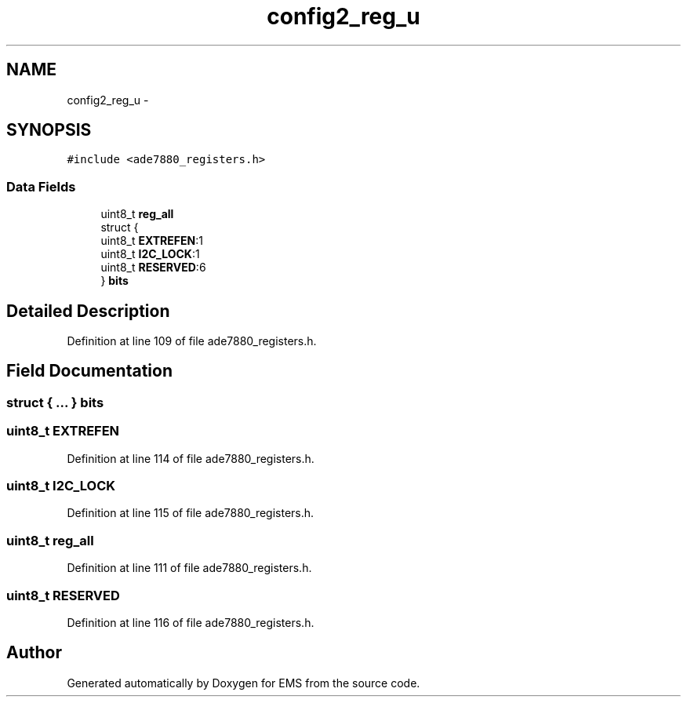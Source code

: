 .TH "config2_reg_u" 3 "Mon Feb 24 2014" "Version V1" "EMS" \" -*- nroff -*-
.ad l
.nh
.SH NAME
config2_reg_u \- 
.SH SYNOPSIS
.br
.PP
.PP
\fC#include <ade7880_registers\&.h>\fP
.SS "Data Fields"

.in +1c
.ti -1c
.RI "uint8_t \fBreg_all\fP"
.br
.ti -1c
.RI "struct {"
.br
.ti -1c
.RI "   uint8_t \fBEXTREFEN\fP:1"
.br
.ti -1c
.RI "   uint8_t \fBI2C_LOCK\fP:1"
.br
.ti -1c
.RI "   uint8_t \fBRESERVED\fP:6"
.br
.ti -1c
.RI "} \fBbits\fP"
.br
.in -1c
.SH "Detailed Description"
.PP 
Definition at line 109 of file ade7880_registers\&.h\&.
.SH "Field Documentation"
.PP 
.SS "struct { \&.\&.\&. }  bits"

.SS "uint8_t EXTREFEN"

.PP
Definition at line 114 of file ade7880_registers\&.h\&.
.SS "uint8_t I2C_LOCK"

.PP
Definition at line 115 of file ade7880_registers\&.h\&.
.SS "uint8_t reg_all"

.PP
Definition at line 111 of file ade7880_registers\&.h\&.
.SS "uint8_t RESERVED"

.PP
Definition at line 116 of file ade7880_registers\&.h\&.

.SH "Author"
.PP 
Generated automatically by Doxygen for EMS from the source code\&.
